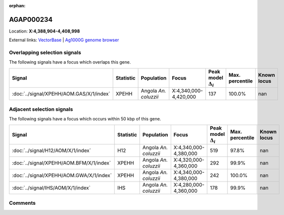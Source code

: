 :orphan:



AGAP000234
==========

Location: **X:4,388,904-4,408,998**





External links:
`VectorBase <https://www.vectorbase.org/Anopheles_gambiae/Gene/Summary?g=AGAP000234>`_ |
`Ag1000G genome browser <https://www.malariagen.net/apps/ag1000g/phase1-AR3/index.html?genome_region=X:4388904-4408998#genomebrowser>`_





Overlapping selection signals
-----------------------------

The following signals have a focus which overlaps this gene.

.. cssclass:: table-hover
.. list-table::
    :widths: auto
    :header-rows: 1

    * - Signal
      - Statistic
      - Population
      - Focus
      - Peak model :math:`\Delta_{i}`
      - Max. percentile
      - Known locus
    * - :doc:`../signal/XPEHH/AOM.GAS/X/1/index`
      - XPEHH
      - Angola *An. coluzzii*
      - X:4,340,000-4,420,000
      - 137
      - 100.0%
      - nan
    




Adjacent selection signals
--------------------------

The following signals have a focus which occurs within 50 kbp of this gene.

.. cssclass:: table-hover
.. list-table::
    :widths: auto
    :header-rows: 1

    * - Signal
      - Statistic
      - Population
      - Focus
      - Peak model :math:`\Delta_{i}`
      - Max. percentile
      - Known locus
    * - :doc:`../signal/H12/AOM/X/1/index`
      - H12
      - Angola *An. coluzzii*
      - X:4,340,000-4,380,000
      - 519
      - 97.8%
      - nan
    * - :doc:`../signal/XPEHH/AOM.BFM/X/1/index`
      - XPEHH
      - Angola *An. coluzzii*
      - X:4,320,000-4,360,000
      - 292
      - 99.9%
      - nan
    * - :doc:`../signal/XPEHH/AOM.GWA/X/1/index`
      - XPEHH
      - Angola *An. coluzzii*
      - X:4,340,000-4,380,000
      - 242
      - 100.0%
      - nan
    * - :doc:`../signal/IHS/AOM/X/1/index`
      - IHS
      - Angola *An. coluzzii*
      - X:4,280,000-4,360,000
      - 178
      - 99.9%
      - nan
    




Comments
--------


.. raw:: html

    <div id="disqus_thread"></div>
    <script>
    
    var disqus_config = function () {
        this.page.identifier = '/gene/AGAP000234';
    };
    
    (function() { // DON'T EDIT BELOW THIS LINE
    var d = document, s = d.createElement('script');
    s.src = 'https://agam-selection-atlas.disqus.com/embed.js';
    s.setAttribute('data-timestamp', +new Date());
    (d.head || d.body).appendChild(s);
    })();
    </script>
    <noscript>Please enable JavaScript to view the <a href="https://disqus.com/?ref_noscript">comments.</a></noscript>


